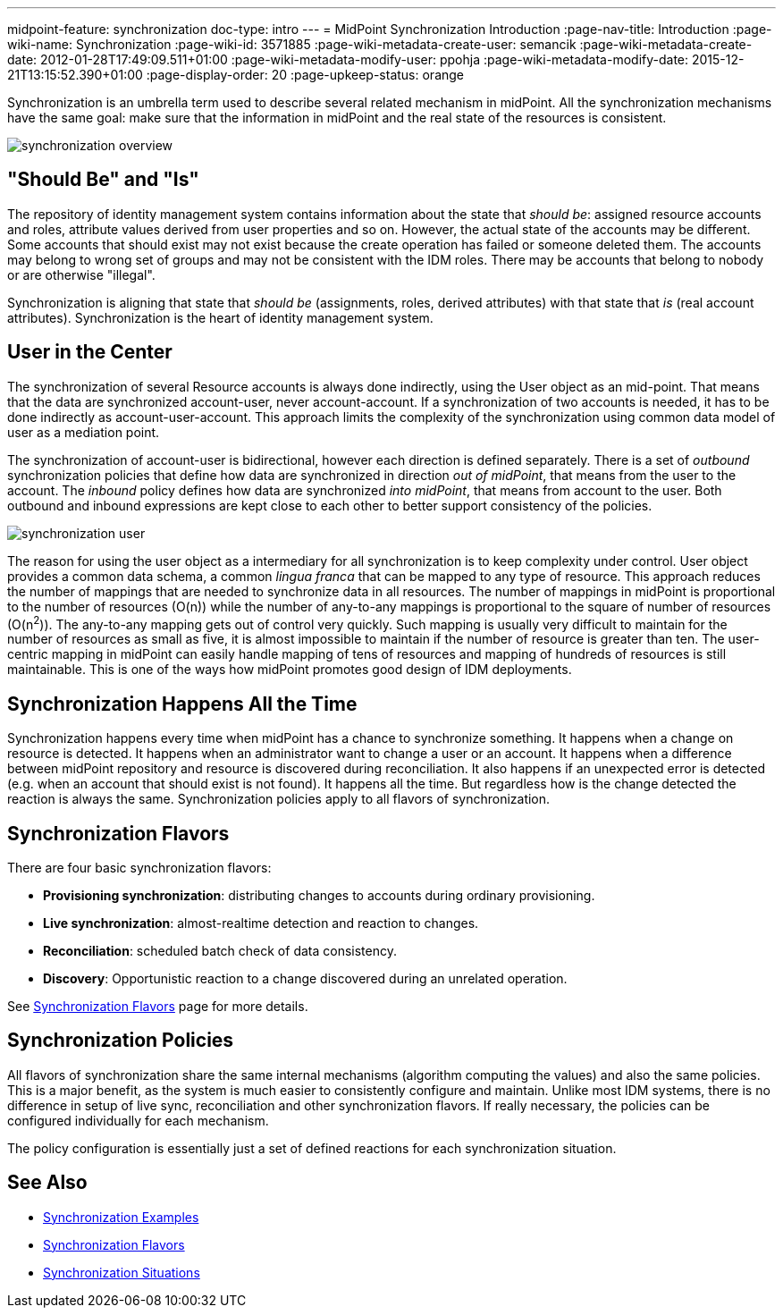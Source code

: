 ---
midpoint-feature: synchronization
doc-type: intro
---
= MidPoint Synchronization Introduction
:page-nav-title: Introduction
:page-wiki-name: Synchronization
:page-wiki-id: 3571885
:page-wiki-metadata-create-user: semancik
:page-wiki-metadata-create-date: 2012-01-28T17:49:09.511+01:00
:page-wiki-metadata-modify-user: ppohja
:page-wiki-metadata-modify-date: 2015-12-21T13:15:52.390+01:00
:page-display-order: 20
:page-upkeep-status: orange

Synchronization is an umbrella term used to describe several related mechanism in midPoint.
All the synchronization mechanisms have the same goal: make sure that the information in midPoint and the real state of the resources is consistent.

image::synchronization-overview.png[]


== "Should Be" and "Is"

The repository of identity management system contains information about the state that _should be_: assigned resource accounts and roles, attribute values derived from user properties and so on.
However, the actual state of the accounts may be different.
Some accounts that should exist may not exist because the create operation has failed or someone deleted them.
The accounts may belong to wrong set of groups and may not be consistent with the IDM roles.
There may be accounts that belong to nobody or are otherwise "illegal".

Synchronization is aligning that state that _should be_ (assignments, roles, derived attributes) with that state that _is_ (real account attributes).
Synchronization is the heart of identity management system.


== User in the Center

The synchronization of several Resource accounts is always done indirectly, using the User object as an mid-point.
That means that the data are synchronized account-user, never account-account.
If a synchronization of two accounts is needed, it has to be done indirectly as account-user-account.
This approach limits the complexity of the synchronization using common data model of user as a mediation point.

The synchronization of account-user is bidirectional, however each direction is defined separately.
There is a set of _outbound_ synchronization policies that define how data are synchronized in direction _out of midPoint_, that means from the user to the account.
The _inbound_ policy defines how data are synchronized _into midPoint_, that means from account to the user.
Both outbound and inbound expressions are kept close to each other to better support consistency of the policies.

image::synchronization-user.png[]



The reason for using the user object as a intermediary for all synchronization is to keep complexity under control.
User object provides a common data schema, a common _lingua franca_ that can be mapped to any type of resource.
This approach reduces the number of mappings that are needed to synchronize data in all resources.
The number of mappings in midPoint is proportional to the number of resources (O(n)) while the number of any-to-any mappings is proportional to the square of number of resources (O(n^2^)). The any-to-any mapping gets out of control very quickly.
Such mapping is usually very difficult to maintain for the number of resources as small as five, it is almost impossible to maintain if the number of resource is greater than ten.
The user-centric mapping in midPoint can easily handle mapping of tens of resources and mapping of hundreds of resources is still maintainable.
This is one of the ways how midPoint promotes good design of IDM deployments.


== Synchronization Happens All the Time

Synchronization happens every time when midPoint has a chance to synchronize something.
It happens when a change on resource is detected.
It happens when an administrator want to change a user or an account.
It happens when a difference between midPoint repository and resource is discovered during reconciliation.
It also happens if an unexpected error is detected (e.g. when an account that should exist is not found).
It happens all the time.
But regardless how is the change detected the reaction is always the same.
Synchronization policies apply to all flavors of synchronization.


== Synchronization Flavors

There are four basic synchronization flavors:

* *Provisioning synchronization*: distributing changes to accounts during ordinary provisioning.

* *Live synchronization*: almost-realtime detection and reaction to changes.

* *Reconciliation*: scheduled batch check of data consistency.

* *Discovery*: Opportunistic reaction to a change discovered during an unrelated operation.

See xref:/midpoint/reference/synchronization/flavors/[Synchronization Flavors] page for more details.


== Synchronization Policies

All flavors of synchronization share the same internal mechanisms (algorithm computing the values) and also the same policies.
This is a major benefit, as the system is much easier to consistently configure and maintain.
Unlike most IDM systems, there is no difference in setup of live sync, reconciliation and other synchronization flavors.
If really necessary, the policies can be configured individually for each mechanism.

The policy configuration is essentially just a set of defined reactions for each synchronization situation.

== See Also

* xref:/midpoint/reference/synchronization/examples/[Synchronization Examples]

* xref:/midpoint/reference/synchronization/flavors/[Synchronization Flavors]

* xref:/midpoint/reference/synchronization/situations/[Synchronization Situations]
